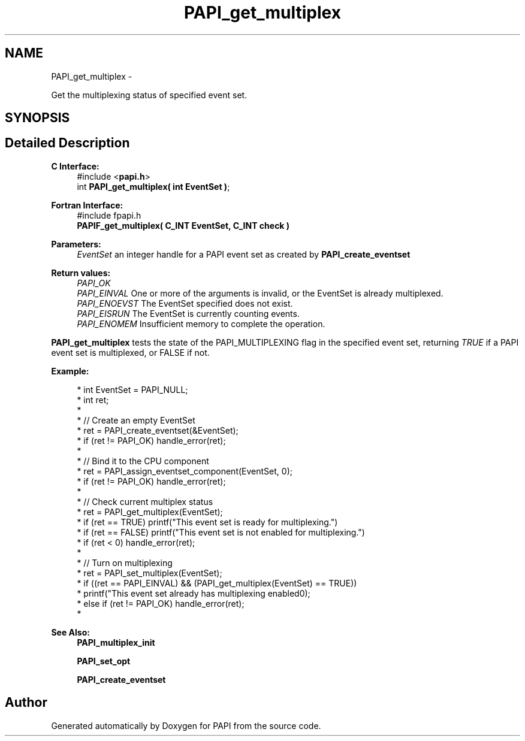.TH "PAPI_get_multiplex" 3 "Wed Sep 14 2016" "Version 5.5.0.0" "PAPI" \" -*- nroff -*-
.ad l
.nh
.SH NAME
PAPI_get_multiplex \- 
.PP
Get the multiplexing status of specified event set\&.  

.SH SYNOPSIS
.br
.PP
.SH "Detailed Description"
.PP 

.PP
\fBC Interface:\fP
.RS 4
#include <\fBpapi\&.h\fP> 
.br
 int \fBPAPI_get_multiplex( int  EventSet )\fP;
.RE
.PP
\fBFortran Interface:\fP
.RS 4
#include fpapi\&.h 
.br
 \fBPAPIF_get_multiplex( C_INT  EventSet,  C_INT  check )\fP
.RE
.PP
\fBParameters:\fP
.RS 4
\fIEventSet\fP an integer handle for a PAPI event set as created by \fBPAPI_create_eventset\fP
.RE
.PP
\fBReturn values:\fP
.RS 4
\fIPAPI_OK\fP 
.br
\fIPAPI_EINVAL\fP One or more of the arguments is invalid, or the EventSet is already multiplexed\&. 
.br
\fIPAPI_ENOEVST\fP The EventSet specified does not exist\&. 
.br
\fIPAPI_EISRUN\fP The EventSet is currently counting events\&. 
.br
\fIPAPI_ENOMEM\fP Insufficient memory to complete the operation\&.
.RE
.PP
\fBPAPI_get_multiplex\fP tests the state of the PAPI_MULTIPLEXING flag in the specified event set, returning \fITRUE\fP if a PAPI event set is multiplexed, or FALSE if not\&. 
.PP
\fBExample:\fP
.RS 4

.PP
.nf
*   int EventSet = PAPI_NULL;
*   int ret;
*    
*   // Create an empty EventSet
*   ret = PAPI_create_eventset(&EventSet);
*   if (ret != PAPI_OK) handle_error(ret);
*   
*   // Bind it to the CPU component
*   ret = PAPI_assign_eventset_component(EventSet, 0);
*   if (ret != PAPI_OK) handle_error(ret);
*   
*   // Check  current multiplex status
*   ret = PAPI_get_multiplex(EventSet);
*   if (ret == TRUE) printf("This event set is ready for multiplexing\n\&.")
*   if (ret == FALSE) printf("This event set is not enabled for multiplexing\n\&.")
*   if (ret < 0) handle_error(ret);
*   
*   // Turn on multiplexing
*   ret = PAPI_set_multiplex(EventSet);
*   if ((ret == PAPI_EINVAL) && (PAPI_get_multiplex(EventSet) == TRUE))
*     printf("This event set already has multiplexing enabled\n");
*   else if (ret != PAPI_OK) handle_error(ret);
*   

.fi
.PP
 
.RE
.PP
\fBSee Also:\fP
.RS 4
\fBPAPI_multiplex_init\fP 
.PP
\fBPAPI_set_opt\fP 
.PP
\fBPAPI_create_eventset\fP 
.RE
.PP


.SH "Author"
.PP 
Generated automatically by Doxygen for PAPI from the source code\&.
